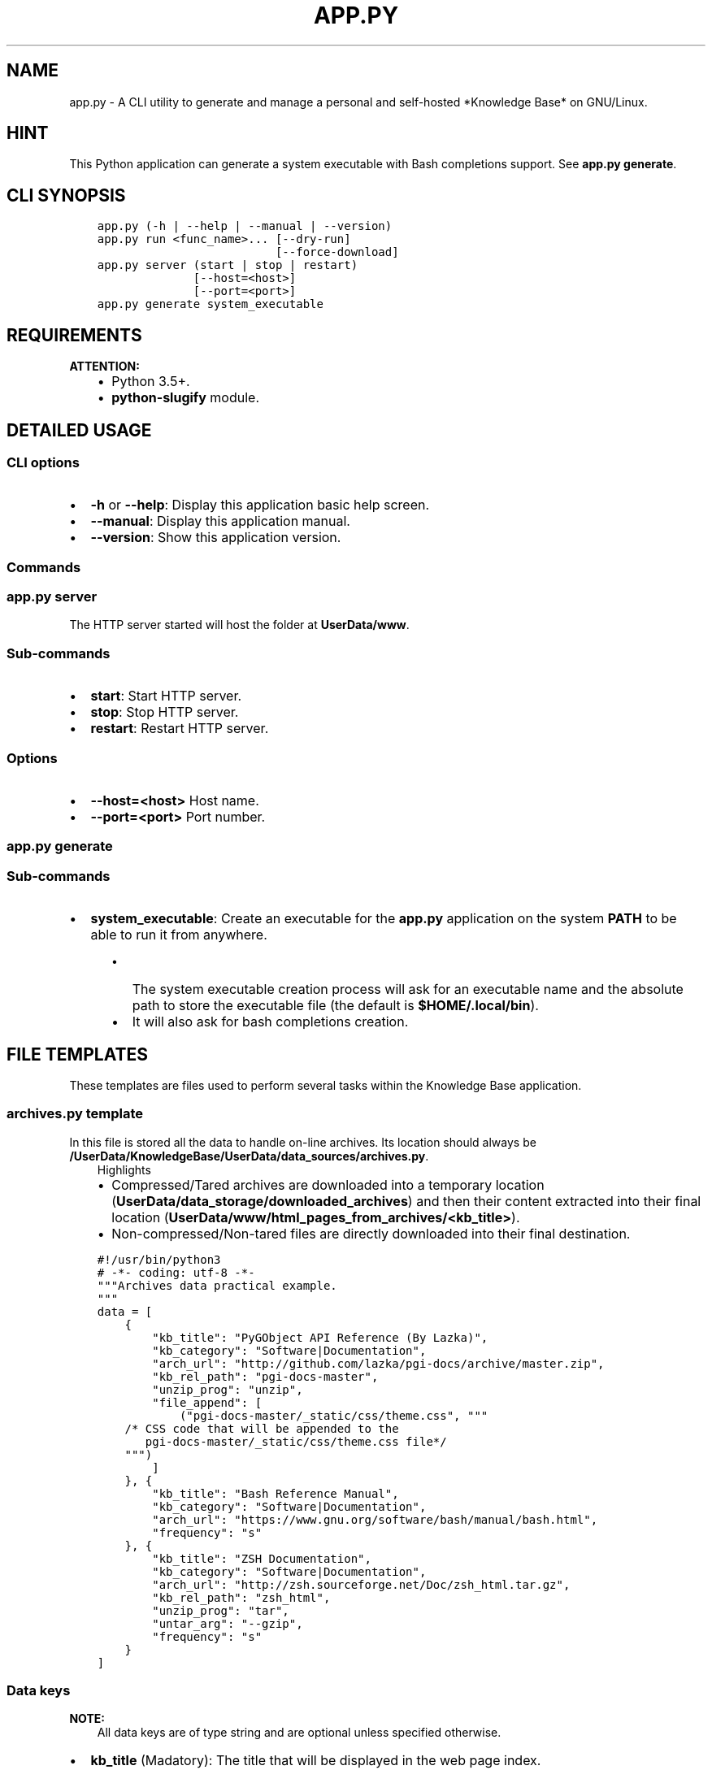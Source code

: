.\" Man page generated from reStructuredText.
.
.TH "APP.PY" "1" "Nov 22, 2018" "" "Knowledge Base"
.SH NAME
app.py \- A CLI utility to generate and manage a personal and self-hosted *Knowledge Base* on GNU/Linux.
.
.nr rst2man-indent-level 0
.
.de1 rstReportMargin
\\$1 \\n[an-margin]
level \\n[rst2man-indent-level]
level margin: \\n[rst2man-indent\\n[rst2man-indent-level]]
-
\\n[rst2man-indent0]
\\n[rst2man-indent1]
\\n[rst2man-indent2]
..
.de1 INDENT
.\" .rstReportMargin pre:
. RS \\$1
. nr rst2man-indent\\n[rst2man-indent-level] \\n[an-margin]
. nr rst2man-indent-level +1
.\" .rstReportMargin post:
..
.de UNINDENT
. RE
.\" indent \\n[an-margin]
.\" old: \\n[rst2man-indent\\n[rst2man-indent-level]]
.nr rst2man-indent-level -1
.\" new: \\n[rst2man-indent\\n[rst2man-indent-level]]
.in \\n[rst2man-indent\\n[rst2man-indent-level]]u
..
.SH HINT
.sp
This Python application can generate a system executable with Bash completions support. See \fBapp.py generate\fP\&.
.SH CLI SYNOPSIS
.INDENT 0.0
.INDENT 3.5
.sp
.nf
.ft C

app.py (\-h | \-\-help | \-\-manual | \-\-version)
app.py run <func_name>... [\-\-dry\-run]
                          [\-\-force\-download]
app.py server (start | stop | restart)
              [\-\-host=<host>]
              [\-\-port=<port>]
app.py generate system_executable

.ft P
.fi
.UNINDENT
.UNINDENT
.SH REQUIREMENTS
.sp
\fBATTENTION:\fP
.INDENT 0.0
.INDENT 3.5
.INDENT 0.0
.IP \(bu 2
Python 3.5+.
.IP \(bu 2
\fBpython\-slugify\fP module.
.UNINDENT
.UNINDENT
.UNINDENT
.SH DETAILED USAGE
.SS CLI options
.INDENT 0.0
.IP \(bu 2
\fB\-h\fP or \fB\-\-help\fP: Display this application basic help screen.
.IP \(bu 2
\fB\-\-manual\fP: Display this application manual.
.IP \(bu 2
\fB\-\-version\fP: Show this application version.
.UNINDENT
.SS Commands
.SS app.py server
.sp
The HTTP server started will host the folder at \fBUserData/www\fP\&.
.SS Sub\-commands
.INDENT 0.0
.IP \(bu 2
\fBstart\fP: Start HTTP server.
.IP \(bu 2
\fBstop\fP: Stop HTTP server.
.IP \(bu 2
\fBrestart\fP: Restart HTTP server.
.UNINDENT
.SS Options
.INDENT 0.0
.IP \(bu 2
\fB\-\-host=<host>\fP Host name.
.IP \(bu 2
\fB\-\-port=<port>\fP Port number.
.UNINDENT
.SS app.py generate
.SS Sub\-commands
.INDENT 0.0
.IP \(bu 2
\fBsystem_executable\fP: Create an executable for the \fBapp.py\fP application on the system \fBPATH\fP to be able to run it from anywhere.
.INDENT 2.0
.INDENT 3.5
.INDENT 0.0
.IP \(bu 2
The system executable creation process will ask for an executable name and the absolute path to store the executable file (the default is \fB$HOME/.local/bin\fP).
.IP \(bu 2
It will also ask for bash completions creation.
.UNINDENT
.UNINDENT
.UNINDENT
.UNINDENT
.SH FILE TEMPLATES
.sp
These templates are files used to perform several tasks within the Knowledge Base application.
.SS \fBarchives.py\fP template
.sp
In this file is stored all the data to handle on\-line archives. Its location should always be \fB/UserData/KnowledgeBase/UserData/data_sources/archives.py\fP\&.
.INDENT 0.0
.INDENT 3.5
.IP "Highlights"
.INDENT 0.0
.IP \(bu 2
Compressed/Tared archives are downloaded into a temporary location (\fBUserData/data_storage/downloaded_archives\fP) and then their content extracted into their final location (\fBUserData/www/html_pages_from_archives/<kb_title>\fP).
.IP \(bu 2
Non\-compressed/Non\-tared files are directly downloaded into their final destination.
.UNINDENT
.UNINDENT
.UNINDENT
.INDENT 0.0
.INDENT 3.5
.sp
.nf
.ft C
#!/usr/bin/python3
# \-*\- coding: utf\-8 \-*\-
"""Archives data practical example.
"""
data = [
    {
        "kb_title": "PyGObject API Reference (By Lazka)",
        "kb_category": "Software|Documentation",
        "arch_url": "http://github.com/lazka/pgi\-docs/archive/master.zip",
        "kb_rel_path": "pgi\-docs\-master",
        "unzip_prog": "unzip",
        "file_append": [
            ("pgi\-docs\-master/_static/css/theme.css", """
    /* CSS code that will be appended to the
       pgi\-docs\-master/_static/css/theme.css file*/
    """)
        ]
    }, {
        "kb_title": "Bash Reference Manual",
        "kb_category": "Software|Documentation",
        "arch_url": "https://www.gnu.org/software/bash/manual/bash.html",
        "frequency": "s"
    }, {
        "kb_title": "ZSH Documentation",
        "kb_category": "Software|Documentation",
        "arch_url": "http://zsh.sourceforge.net/Doc/zsh_html.tar.gz",
        "kb_rel_path": "zsh_html",
        "unzip_prog": "tar",
        "untar_arg": "\-\-gzip",
        "frequency": "s"
    }
]

.ft P
.fi
.UNINDENT
.UNINDENT
.SS Data keys
.sp
\fBNOTE:\fP
.INDENT 0.0
.INDENT 3.5
All data keys are of type string and are optional unless specified otherwise.
.UNINDENT
.UNINDENT
.INDENT 0.0
.IP \(bu 2
\fBkb_title\fP (Madatory): The title that will be displayed in the web page index.
.IP \(bu 2
\fBkb_category\fP (Madatory): A category name to organize the web page index.
.IP \(bu 2
\fBarch_url\fP (Madatory): The url from which to download an archive.
.IP \(bu 2
\fBkb_rel_path\fP (\fBOptional\fP): The path (relative to \fBUserData/www/html_pages_from_archives/<kb_title>\fP) to the a folder containing an HTML file (\fBkb_filename\fP) found inside the extracted content of an archive. \fBDefault\fP: empty.
.IP \(bu 2
\fBkb_filename\fP (\fBOptional\fP): The file name found inside the extracted content of an archive relative to \fBkb_rel_path\fP\&. \fBDefault\fP: \fBindex.html\fP\&.
.IP \(bu 2
\fBkb_file_append\fP (\fBOptional\fP): A list of tuples. Each tuple must contain a path to a file (relative to \fBUserData/www/html_pages_from_archives/<title key>\fP) at index 0 (zero) and a string at index 1 (one). The string will be appended at the end of the file defined at index zero.
.IP \(bu 2
\fBdownload_frequency\fP (\fBOptional\fP): The frequency at which an archive should be downloaded. Default: \fBm\fP\&. Possible values:
.INDENT 2.0
.INDENT 3.5
.INDENT 0.0
.IP \(bu 2
\fBw\fP: Weekly.
.IP \(bu 2
\fBm\fP: Monthly.
.IP \(bu 2
\fBs\fP: Semestrial.
.UNINDENT
.UNINDENT
.UNINDENT
.IP \(bu 2
\fBunzip_prog\fP (\fBOptional\fP): The command to use to decompress archives. Possible values are \fB7z\fP, \fBunzip\fP and \fBtar\fP\&. The tar command can accept a decompression argument (See \fBuntar_arg\fP).
.IP \(bu 2
\fBuntar_arg\fP (\fBOptional\fP): The decompress argument used by the \fBtar\fP program. Possible values are \fB\-\-xz\fP, \fB\-J\fP, \fB\-\-gzip\fP, \fB\-z\fP, \fB\-\-bzip2\fP or \fB\-j\fP\&. \fBDefault\fP: empty (no decompression argument is passed to \fBtar\fP).
.UNINDENT
.SS \fBrepositories.py\fP template
.sp
In this file is stored all the data to handle on\-line repositories. Its location should always be \fB/UserData/KnowledgeBase/UserData/data_sources/repositories.py\fP\&.
.INDENT 0.0
.INDENT 3.5
.IP "Documentations building requirement"
.INDENT 0.0
.IP \(bu 2
\fBsphinx>=1.6.5\fP: \fBsudo pip3 install sphinx\fP
.UNINDENT
.UNINDENT
.UNINDENT
.INDENT 0.0
.INDENT 3.5
.sp
.nf
.ft C
#!/usr/bin/python3
# \-*\- coding: utf\-8 \-*\-
"""Repositories data practical example.
"""
data = [
    {
        "repo_owner": "hexchat",
        "repo_name": "documentation",
        "repo_handler": "sphinx_docs",
        "kb_category": "Software|Documentation",
        "kb_title": "HexChat documentation",
        "kb_rel_path": ""
    }, {
        "repo_owner": "sindresorhus",
        "repo_name": "awesome",
        "repo_handler": "single_file",
        "repo_filename": "readme.md",
        "kb_category": "Bookmark",
        "kb_title": "Awesome (Curated list of awesome lists)",
    }, {
        "repo_owner": "rstacruz",
        "repo_name": "cheatsheets",
        "repo_handler": "multi_files",
        "repo_file_pattern": ".md",
        "kb_category": "Software|Quick Reference",
        "kb_title_prefix": "Devhints cheatsheets \- ",
        "kb_file_ignore": ["README.md"]
    }
]

.ft P
.fi
.UNINDENT
.UNINDENT
.SS Data keys
.sp
\fBNOTE:\fP
.INDENT 0.0
.INDENT 3.5
All data keys are of type string and are optional unless specified otherwise.
.UNINDENT
.UNINDENT
.INDENT 0.0
.IP \(bu 2
\fBrepo_owner\fP (\fBMandatory\fP): Repository owner/organization.
.IP \(bu 2
\fBrepo_name\fP (\fBMandatory\fP): Repository name.
.IP \(bu 2
\fBrepo_service\fP: \fBDefault\fP: \fBgithub\fP\&.
.IP \(bu 2
\fBrepo_handler\fP (\fBMandatory\fP): Repository handler. Possible values:
.INDENT 2.0
.INDENT 3.5
.INDENT 0.0
.IP \(bu 2
\fBsphinx_docs\fP: Repositories that contain Sphinx documentation sources. These sources are then used to build the HTML documentation.
.IP \(bu 2
\fBsingle_file\fP: Repositories from which one file is used.
.IP \(bu 2
\fBmulti_files\fP: Repositories from which more than file is used.
.UNINDENT
.UNINDENT
.UNINDENT
.IP \(bu 2
\fBrepo_type\fP: Repository type (\fBgit\fP or \fBhg\fP). \fBDefault\fP: \fBgit\fP\&.
.IP \(bu 2
\fBrepo_filename\fP: \fBDefault\fP: \fBindex.html\fP for \fBrepo_handler\fP \fBsphinx_docs\fP and \fBREADME.md\fP for \fBrepo_handler\fP \fBsingle_file\fP\&.
.IP \(bu 2
\fBrepo_files_ignore\fP (\fBList\fP):
.IP \(bu 2
\fBrepo_file_pattern\fP:
.IP \(bu 2
\fBkb_category\fP: \fBDefault\fP: \fBUncategorized\fP\&.
.IP \(bu 2
\fBkb_title\fP:
.IP \(bu 2
\fBkb_title_prefix\fP:
.IP \(bu 2
\fBkb_rel_path\fP: Relative path to the desired file/folder/Sphinx docs sources.
.INDENT 2.0
.INDENT 3.5
.INDENT 0.0
.IP \(bu 2
\fBsphinx_docs\fP: The path should be relative to a downloaded repository and point to a Sphinx docs source folder (e.g. if the docs sources of a downloaded repository are at \fBUserData/tmp/<repo_service>_repositories/<repo_owner>\-<repo_name>/doc\fP, then the \fBkb_rel_path\fP key value should be \fBdoc\fP).
.IP \(bu 2
\fBsingle_file\fP: Repositories that
.IP \(bu 2
\fBmulti_files\fP:
.UNINDENT
.UNINDENT
.UNINDENT
.IP \(bu 2
\fBkb_file_append\fP (\fBList\fP):
.UNINDENT
.sp
\fBNOTE:\fP
.INDENT 0.0
.INDENT 3.5
Both previously mentioned files should contain one property called \fBdata\fP\&. A list containing dictionaries.
.UNINDENT
.UNINDENT
.SS \fBcategories.json\fP template
.sp
This file is used to assign custom icons to the categories in the sidebar of the web page index.
.INDENT 0.0
.INDENT 3.5
.sp
.nf
.ft C
{
    "Bookmark": {
        "icon": "nf\-oct\-bookmark"
    },
    "Web Development": {
        "icon": "nf\-dev\-webplatform"
    }
}

.ft P
.fi
.UNINDENT
.UNINDENT
.SH AUTHOR
Odyseus
.SH COPYRIGHT
2016-2018, Odyseus
.\" Generated by docutils manpage writer.
.
